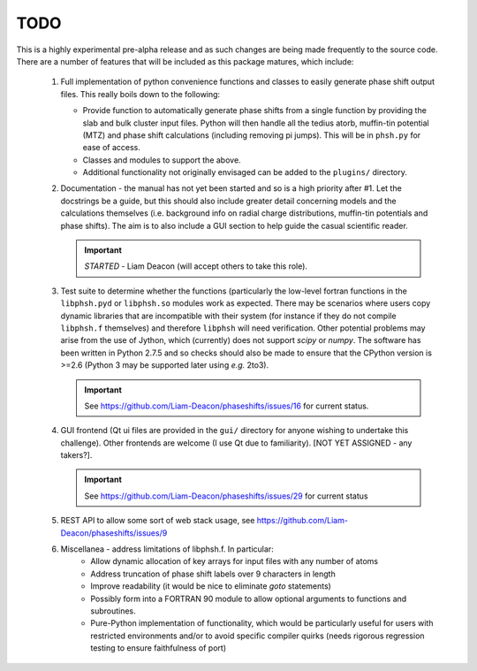 ====
TODO
====

This is a highly experimental pre-alpha release and as such changes are being 
made frequently to the source code. There are a number of features that will 
be included as this package matures, which include:

 1. Full implementation of python convenience functions and classes to easily 
    generate phase shift output files. This really boils down to the following:

    - Provide function to automatically generate phase shifts from a single 
      function by providing the slab and bulk cluster input files. Python 
      will then handle all the tedius atorb, muffin-tin potential (MTZ) and
      phase shift calculations (including removing pi jumps). This will be in
      ``phsh.py`` for ease of access. 

    - Classes and modules to support the above.

    - Additional functionality not originally envisaged can be added to the
      ``plugins/`` directory.

 2. Documentation - the manual has not yet been started and so is a high priority
    after #1. Let the docstrings be a guide, but this should also include greater 
    detail concerning models and the calculations themselves (i.e. background info
    on radial charge distributions, muffin-tin potentials and phase shifts). The aim
    is to also include a GUI section to help guide the casual scientific reader.
    
    .. important:: *STARTED* - Liam Deacon (will accept others to take this role).

 3. Test suite to determine whether the functions (particularly the low-level fortran
    functions in the ``libphsh.pyd`` or ``libphsh.so`` modules work as expected. There may be 
    scenarios where users copy dynamic libraries that are incompatible with their 
    system (for instance if they do not compile ``libphsh.f`` themselves) and therefore 
    ``libphsh`` will need verification. Other potential problems may arise from the use of
    Jython, which (currently) does not support `scipy` or `numpy`. The software has been 
    written in Python 2.7.5 and so checks should also be made to ensure that the CPython
    version is >=2.6 (Python 3 may be supported later using *e.g.* 2to3).
	
    .. important:: See https://github.com/Liam-Deacon/phaseshifts/issues/16 for current status.

 4. GUI frontend (Qt ui files are provided in the ``gui/`` directory for anyone 
    wishing to undertake this challenge). Other frontends are welcome (I use Qt due
    to familiarity). [NOT YET ASSIGNED - any takers?].

    .. important:: See https://github.com/Liam-Deacon/phaseshifts/issues/29 for current status

 5. REST API to allow some sort of web stack usage, see https://github.com/Liam-Deacon/phaseshifts/issues/9

 6. Miscellanea - address limitations of libphsh.f. In particular:
      + Allow dynamic allocation of key arrays for input files with any number of atoms
      + Address truncation of phase shift labels over 9 characters in length
      + Improve readability (it would be nice to eliminate *goto* statements)
      + Possibly form into a FORTRAN 90 module to allow optional arguments to 
        functions and subroutines.
      + Pure-Python implementation of functionality, which would be particularly useful for users
        with restricted environments and/or to avoid specific compiler quirks
        (needs rigorous regression testing to ensure faithfulness of port)

      